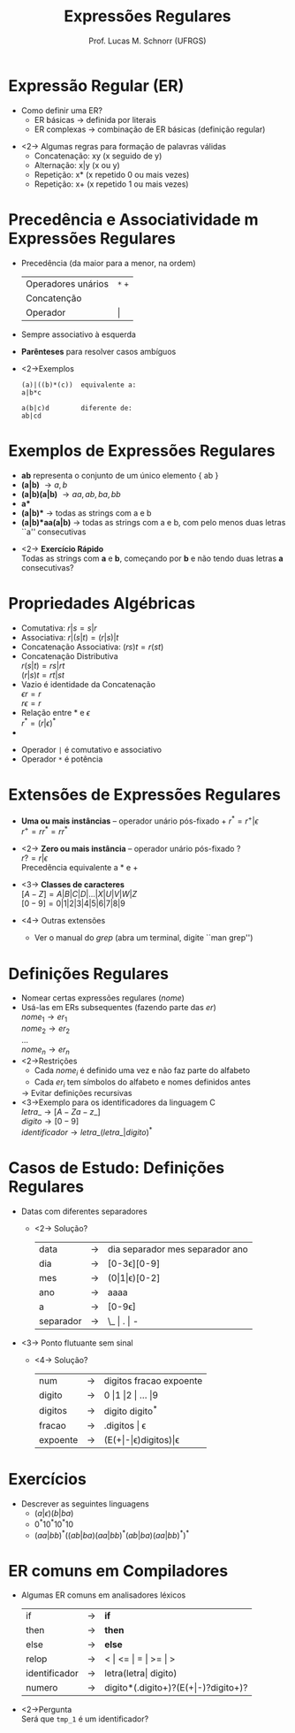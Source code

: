 # -*- coding: utf-8 -*-
# -*- mode: org -*-
#+startup: beamer overview indent
#+LANGUAGE: pt-br
#+TAGS: noexport(n)
#+EXPORT_EXCLUDE_TAGS: noexport
#+EXPORT_SELECT_TAGS: export

#+Title: Expressões Regulares
#+Author: Prof. Lucas M. Schnorr (UFRGS)
#+Date: \copyleft

#+LaTeX_CLASS: beamer
#+LaTeX_CLASS_OPTIONS: [xcolor=dvipsnames]
#+OPTIONS:   H:1 num:t toc:nil \n:nil @:t ::t |:t ^:t -:t f:t *:t <:t
#+LATEX_HEADER: \input{../org-babel.tex}

* Expressão Regular (ER)
- Como definir uma ER?
  - ER básicas \rightarrow definida por literais
  - ER complexas \rightarrow combinação de ER básicas (definição regular)

#+latex: \vfill

- <2-> Algumas regras para formação de palavras válidas
  - Concatenação: xy (x seguido de y)
  - Alternação: x|y (x ou y)
  - Repetição: x* (x repetido 0 ou mais vezes)
  - Repetição: x+ (x repetido 1 ou mais vezes)

* Precedência e Associatividade m Expressões Regulares
- Precedência (da maior para a menor, na ordem)
  | Operadores unários | =*= =+= |
  | Concatenção        |     |
  | Operador           | \vert   |
- Sempre associativo à esquerda

- *Parênteses* para resolver casos ambíguos
- <2->Exemplos
  #+BEGIN_SRC ER
  (a)|((b)*(c))  equivalente a:
  a|b*c     

  a(b|c)d        diferente de:
  ab|cd
  #+END_SRC

* Exemplos de Expressões Regulares
- *ab* representa o conjunto de um único elemento { ab }
- *(a|b)* \rightarrow { a, b }
- *(a|b)(a|b)* \rightarrow { aa, ab, ba, bb }
- *a** \rightarrow { $\epsilon$, a, aa, aaa, aaaa, ... }
- *(a|b)** \rightarrow todas as strings com a e b
- *(a|b)*aa(a|b)* \rightarrow todas as strings com a e b, com pelo menos
  duas letras ``a'' consecutivas

#+latex: \vfill

- <2-> *Exercício Rápido* \\
  Todas as strings com *a* e *b*, começando por *b* e não tendo duas letras *a* consecutivas?

* Propriedades Algébricas
- Comutativa: $r|s = s|r$
- Associativa: $r|(s|t) = (r|s)|t$
- Concatenação Associativa: $(rs)t = r(st)$
- Concatenação Distributiva \\
  $r(s|t) = rs|rt$ \\
  $(r|s)t = rt|st$
- Vazio é identidade da Concatenação \\
  $\epsilon r = r$ \\
  $r \epsilon = r$
- Relação entre * e $\epsilon$ \\
  $r^* = (r|\epsilon)^*$
- * é idempotente: $r^{**} = r^*$

#+latex: \vfill

- Operador =|= é comutativo e associativo
- Operador =*= é potência

* Extensões de Expressões Regulares
- *Uma ou mais instâncias* -- operador unário pós-fixado \alert{+} \linebreak
  $r^* = r^{+} | \epsilon$ \\
  $r^+ = rr^* = rr^*$

- <2-> *Zero ou mais instância* -- operador unário pós-fixado \alert{?} \\
  $r? = r|\epsilon$ \\
  Precedência equivalente a \alert{$*$} e \alert{$+$}

- <3-> *Classes de caracteres* \\
  $[A-Z] = A|B|C|D|...|X|U|V|W|Z$ \\
  $[0-9] = 0|1|2|3|4|5|6|7|8|9$

- <4-> Outras extensões
  - Ver o manual do $grep$ (abra um terminal, digite ``man grep'')
* Definições Regulares
- Nomear certas expressões regulares ($nome$)
- Usá-las em ERs subsequentes (fazendo parte das $er$)\\
  $nome_1 \rightarrow er_1$ \\
  $nome_2 \rightarrow er_2$ \\
  ... \\
  $nome_n \rightarrow er_n$ \\
- <2->\alert{Restrições}
  - Cada $nome_i$ é definido uma vez e não faz parte do alfabeto
  - Cada $er_i$ tem símbolos do alfabeto e nomes definidos antes
  \rightarrow Evitar definições recursivas
- <3->Exemplo para os identificadores da linguagem C\\
  $letra\_ \rightarrow [A-Za-z\_]$ \\
  $digito \rightarrow [0-9]$ \\
  $identificador \rightarrow letra\_ (letra\_ | digito)^*$

* Casos de Estudo: Definições Regulares
- Datas com diferentes separadores
  - <2-> Solução?
    | data      | \rightarrow | dia separador mes separador ano |
    | dia       | \rightarrow | [0-3\epsilon][0-9]                     |
    | mes       | \rightarrow | (0\vert1\vert\epsilon)[0-2]                    |
    | ano       | \rightarrow | aaaa                            |
    | a         | \rightarrow | [0-9\epsilon]                          |
    | separador | \rightarrow | \_ \vert . \vert -                      |
\vfill
- <3-> Ponto flutuante sem sinal
  - <4-> Solução?
    | num      | \rightarrow | digitos fracao expoente |
    | digito   | \rightarrow | 0 \vert 1 \vert 2 \vert ... \vert 9     |
    | digitos  | \rightarrow | digito digito^*         |
    | fracao   | \rightarrow | .digitos \vert \epsilon            |
    | expoente | \rightarrow | (E(+\vert-\vert\epsilon)digitos)\vert\epsilon     |
* Exercícios
- Descrever as seguintes linguagens
  - $(a|\epsilon)(b|ba)$
  - $0^*10^*10^*10$
  - $(aa|bb)^*((ab|ba)(aa|bb)^* (ab|ba)(aa|bb)^*)^*$

* ER comuns em Compiladores
- Algumas ER comuns em analisadores léxicos
  | if            | \rightarrow | *if*                                  |
  | then          | \rightarrow | *then*                                |
  | else          | \rightarrow | *else*                                |
  | relop         | \rightarrow | < \vert <= \vert = \vert >= \vert >                 |
  | identificador | \rightarrow | letra(letra\vert digito)                |
  | numero        | \rightarrow | digito*(.digito+)?(E(\plus\vert-)?digito+)? |
\vfill
- <2->\alert{Pergunta} \\
  Será que =tmp_1= é um identificador?


